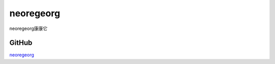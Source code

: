 neoregeorg
===========================

neoregeorg康康它


GitHub
-----------------

`neoregeorg`_


.. _neoregeorg: https://github.com/L-codes/Neo-reGeorg/releases





